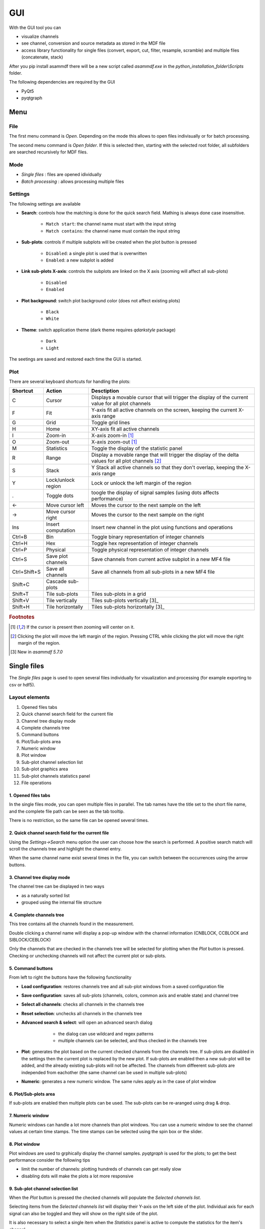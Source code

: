 .. raw:: html

    <style> .red {color:red} </style>
    <style> .blue {color:blue} </style>
    <style> .green {color:green} </style>
    <style> .cyan {color:cyan} </style>
    <style> .magenta {color:magenta} </style>
    <style> .orange {color:orange} </style>
    <style> .brown {color:brown} </style>

.. role:: red
.. role:: blue
.. role:: green
.. role:: cyan
.. role:: magenta
.. role:: orange
.. role:: brown

.. _gui:

---
GUI
---

With the GUI tool you can

* visualize channels
* see channel, conversion and source metadata as stored in the MDF file
* access library functionality for single files (convert, export, cut, filter, resample, scramble) and multiple files (concatenate, stack)

After you pip install asammdf there will be a new script called *asammdf.exe* in the `python_installation_folder\\Scripts` folder.

The following dependencies are required by the GUI

* PyQt5
* pyqtgraph


Menu
====

File
----
The first menu command is *Open*. Depending on the mode this allows to open files indivisually or for batch processing.

The second menu command is *Open folder*. If this is selected then, starting with the selected root folder, all subfolders are 
searched recursively for MDF files. 


Mode
----

* *Single files* : files are opened idividually
* *Batch processing* : allows processing multiple files 

.. image:: images/open_files.gif


Settings
--------

The following settings are available
      
* **Search**: controls how the matching is done for the quick search field. Mathing is always done case insensitive.

      * ``Match start``: the channel name must start with the input string
      * ``Match contains``: the channel name must contain the input string
      
* **Sub-plots**: controls if multiple subplots will be created when the plot button is pressed

      * ``Disabled``: a single plot is used that is overwritten 
      * ``Enabled``: a new subplot is added 
      
* **Link sub-plots X-axis**: controls the subplots are linked on the X axis (zooming will affect all sub-plots)

      * ``Disabled``
      * ``Enabled``
      
* **Plot background**: switch plot background color (does not affect existing plots)

      * ``Black``
      * ``White``
      
* **Theme**: switch application theme (dark theme requires `qdarkstyle` package)

      * ``Dark``
      * ``Light``
      
The seetings are saved and restored each time the GUI is started.

      
Plot
----

There are several keyboard shortcuts for handling the plots:

============ ====================== ================================================================================================================
Shortcut     Action                 Desctiption
============ ====================== ================================================================================================================
C            Cursor                 Displays a movable cursor that will trigger the display of the current value for all plot channels
F            Fit                    Y-axis fit all active channels on the screen, keeping the current X-axis range
G            Grid                   Toggle grid lines
H            Home                   XY-axis fit all active channels
I            Zoom-in                X-axis zoom-in [1]_
O            Zoom-out               X-axis zoom-out [1]_
M            Statistics             Toggle the display of the statistic panel
R            Range                  Display a movable range that will trigger the display of the delta values for all plot channels [2]_
S            Stack                  Y Stack all active channels so that they don't overlap, keeping the X-axis range
Y            Lock/unlock region     Lock or unlock the left margin of the region
.            Toggle dots            toogle the display of signal samples (using dots affects performance)
←            Move cursor left       Moves the cursor to the next sample on the left
→            Move cursor right      Moves the cursor to the next sample on the right
Ins          Insert computation     Insert new channel in the plot using functions and operations
Ctrl+B       Bin                    Toggle binary representation of integer channels
Ctrl+H       Hex                    Toggle hex representation of integer channels
Ctrl+P       Physical               Toggle physical representation of integer channels
Ctrl+S       Save plot channels     Save channels from current active subplot in a new MF4 file
Ctrl+Shift+S Save all channels      Save all channels from all sub-plots in a new MF4 file
Shift+C      Cascade sub-plots  
Shift+T      Tile sub-plots         Tiles sub-plots in a grid
Shift+V      Tile vertically        Tiles sub-plots vertically [3]_
Shift+H      Tile horizontally      Tiles sub-plots horizontally [3]_
============ ====================== ================================================================================================================


.. rubric:: Footnotes

.. [1] If the cursor is present then zooming will center on it.
.. [2] Clicking the plot will move the left margin of the region. Pressing CTRL while
       clicking the plot will move the right margin of the region. 
.. [3] New in *asammdf 5.7.0*


Single files
============
The *Single files* page is used to open several files individually for visualization and processing (for example exporting to csv or hdf5).

Layout elements
---------------

.. image:: images/single_files.png

1. Opened files tabs
2. Quick channel search field for the current file
3. Channel tree display mode
4. Complete channels tree
5. Command buttons
6. Plot/Sub-plots area
7. Numeric window
8. Plot window
9. Sub-plot channel selection list
10. Sub-plot graphics area
11. Sub-plot channels statistics panel
12. File operations  

1. Opened files tabs
^^^^^^^^^^^^^^^^^^^^
In the single files mode, you can open multiple files in parallel. The tab names have the title set to the short file name, and the complete file path can be seen as 
the tab tooltip.

There is no restriction, so the same file can be opened several times.

2. Quick channel search field for the current file
^^^^^^^^^^^^^^^^^^^^^^^^^^^^^^^^^^^^^^^^^^^^^^^^^^
Using the *Settings->Search* menu option the user can choose how the search is performed. A positive search match will scroll the channels tree and highlight the channel entry.

When the same channel name exist several times in the file, you can switch between the occurrences using the arrow buttons.

3. Channel tree display mode
^^^^^^^^^^^^^^^^^^^^^^^^^^^^
The channel tree can be displayed in two ways

* as a naturally sorted list
* grouped using the internal file structure

4. Complete channels tree
^^^^^^^^^^^^^^^^^^^^^^^^^
This tree contains all the channels found in the measurement. 

Double clicking a channel name will display a pop-up window with the channel information (CNBLOCK, CCBLOCK and SIBLOCK/CEBLOCK)

.. image:: images/channel_info.png
   
Only the channels that are checked in the channels tree will be selected for plotting when the *Plot* button is pressed.
Checking or unchecking channels will not affect the current plot or sub-plots.

5. Command buttons
^^^^^^^^^^^^^^^^^^
From left to right the buttons have the following functionality

* **Load configuration**: restores channels tree and all sub-plot windows from a saved configuration file
* **Save configuration**: saves all sub-plots (channels, colors, common axis and enable state) and channel tree
* **Select all channels**: checks all channels in the channels tree
* **Reset selection**: unchecks all channels in the channels tree
* **Advanced search & select**: will open an advanced search dialog 

      * the dialog can use wildcard and regex patterns
      * multiple channels can be selected, and thus checked in the channels tree
     
    .. image:: images/advanced_search.png
 
* **Plot**: generates the plot based on the current checked channels from the channels tree. If sub-plots are disabled in the settings then the current plot is replaced by the new plot. If sub-plots are enabled then a new sub-plot will be added, and the already existing sub-plots will not be affected. The channels from diffeerent sub-plots are independed from eachother (the same channel can be used in multiple sub-plots)
* **Numeric**: generates a new numeric window. The same rules apply as in the case of plot window


6. Plot/Sub-plots area
^^^^^^^^^^^^^^^^^^^^^^
If sub-plots are enabled then multiple plots can be used. The sub-plots can be re-aranged using drag & drop.

7. Numeric window
^^^^^^^^^^^^^^^^^
Numeric windows can handle a lot more channels than plot windows. You can use
a numeric window to see the channel values at certain time stamps.
The time stamps can be selected using the spin box or the slider.

8. Plot window
^^^^^^^^^^^^^^
Plot windows are used to grphically display the channel samples.
`pyqtgraph` is used for the plots; to get the best performance consider the following tips

* limit the number of channels: plotting hundreds of channels can get really slow
* disabling dots will make the plots a lot more responsive

9. Sub-plot channel selection list
^^^^^^^^^^^^^^^^^^^^^^^^^^^^^^^^^^
When the *Plot* button is pressed the checked channels will populate the *Selected channels list*.

Selecting items from the *Selected channels list* will display their Y-axis on the left side of the plot. Individual axis for each 
signal can also be toggled and they will show on the right side of the plot.

It is also necessary to select a single item when the *Statistics* panel is active to compute the statistics for the item's channel.

.. image:: images/display_list.png
   
Each item has five elements

1. display enable checkbox
2. color select button
3. channel name and unit label
4. channel value label [3]_     
5. common axis checkbox
6. individual axis checkbox [4]_
    
.. rubric:: Footnotes

.. [3] the value is only displayed if the cursor or range are active. For the cursor is will show the current value, and for the range it will show the value delta between the range start and stop timestamps
.. [4] New in *asammdf 5.7.0*

.. image:: images/individual_axis.gif
        
The channel name can be copied to the clipboard using Ctrl+C.
      
Double clicking an item will open a range editor dialog

.. image:: images/range_editor.png
   
Here we can specify a range value visual alert. When the cursor is active and the current channel value is within the specified range, the item background will change to the
selected color.

.. image:: images/range_visual_alert.png

10. Sub-plot graphics area
^^^^^^^^^^^^^^^^^^^^^^^^^^
The initial plot will have all channels homed (see the *H* keyboard shortcut)

The cursor is toggled using the *C* keyboard shortcut, and with it the channel values will be displayed for each item in the *Selected channels list*. The cursor can also be invoked by clicking the plot area.

The *Ctrl+H* and *Ctrl+B* keyboard shortcuts will

* change the axis values for integer channels to hex and bin mode
* change the channel value display mode for each integer channel item in the *Selected channels list*

.. image:: images/cursor_hex.png
.. image:: images/cursor_bin.png

Using the *R* keyboard shortcut will toggle the range, and with it the channel values will be displayed for each item in the *Selected channels list*. When the range is
enabled, using the *H* keyboard shortcut will not home to the whole time range, but instead will use the range time interval. 

.. image:: images/range.png

The *Statistics* panel is toggle using the *M* keyboard shortcut

.. image:: images/range.png

You can insert new computed channels by pressing the *insert* key. This will allow either to compute basic operations using the plot channels, or to 
apply a function on one of the plot channels.

.. image:: images/compute_channel_dialog.png

.. image:: images/compute_channel_plot.png

The currently active plot's channels can be saved to a new file by pressing *Ctrl+S*.
The channels from all sub-plots can be saved to a new file by pressing *Ctrl+Shift+S*.

The sub-plots can be tiled as a grid, vertically or horizontally

.. image:: images/tile.gif

Drag & Drop
-----------
Channels can be draged and dropped between sub-plots for easier configuration.

.. image:: images/drag_and_drop.gif

Multiple files
==============
The *Multiple files* toolbox page is used to concatenate or stack multiple files. 

.. image:: images/multiple_files.png

The files list can be rearranged in the list (1) by drag and dropping lines. Unwanted files can be deleted by
selecting them and pressing the *DEL* key. The files order is considered from top to bottom. 





